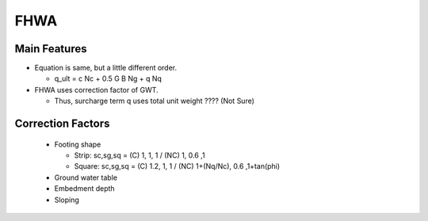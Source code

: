 FHWA
--------------------------

Main Features
..............

- Equation is same, but a little different order.
  
  - q_ult = c Nc + 0.5 G B Ng + q Nq
  
- FHWA uses correction factor of GWT.

  - Thus, surcharge term q uses total unit weight ???? (Not Sure)



Correction Factors
...................

  - Footing shape
  
    - Strip: sc,sg,sq = (C) 1, 1, 1 / (NC) 1, 0.6 ,1 
    - Square: sc,sg,sq = (C) 1.2, 1, 1 / (NC) 1+(Nq/Nc), 0.6 ,1+tan(phi) 
    
  - Ground water table
  - Embedment depth
  - Sloping
  
.. image:: ./images/GEC06-Table_5-2_Shape_factor.png
   :width: 600
   
.. image:: ./images/GEC06-Table_5-3_Groundwater_factor.png
   :width: 400
   
.. image:: ./images/GEC06-Table_5-4_Depth_Factor.png
   :width: 400
